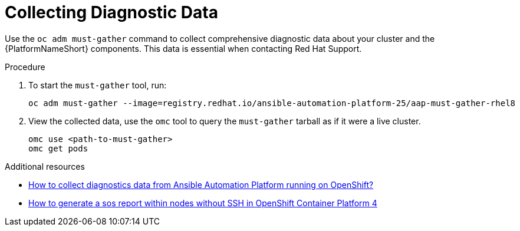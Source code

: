 :_mod-docs-content-type: PROCEDURE

[id="proc-operator-collect-diagnostic-data_{context}"]

= Collecting Diagnostic Data

Use the `oc adm must-gather` command to collect comprehensive diagnostic data about your cluster and the {PlatformNameShort} components. This data is essential when contacting Red Hat Support.

.Procedure

. To start the `must-gather` tool, run:
+
----
oc adm must-gather --image=registry.redhat.io/ansible-automation-platform-25/aap-must-gather-rhel8
----
+
. View the collected data, use the `omc` tool to query the `must-gather` tarball as if it were a live cluster.
+
----
omc use <path-to-must-gather>
omc get pods
----

[role="_additional-resources"]
.Additional resources

* link:https://access.redhat.com/solutions/6997224[How to collect diagnostics data from Ansible Automation Platform running on OpenShift?]
* link:https://access.redhat.com/solutions/4387261[How to generate a sos report within nodes without SSH in OpenShift Container Platform 4]


